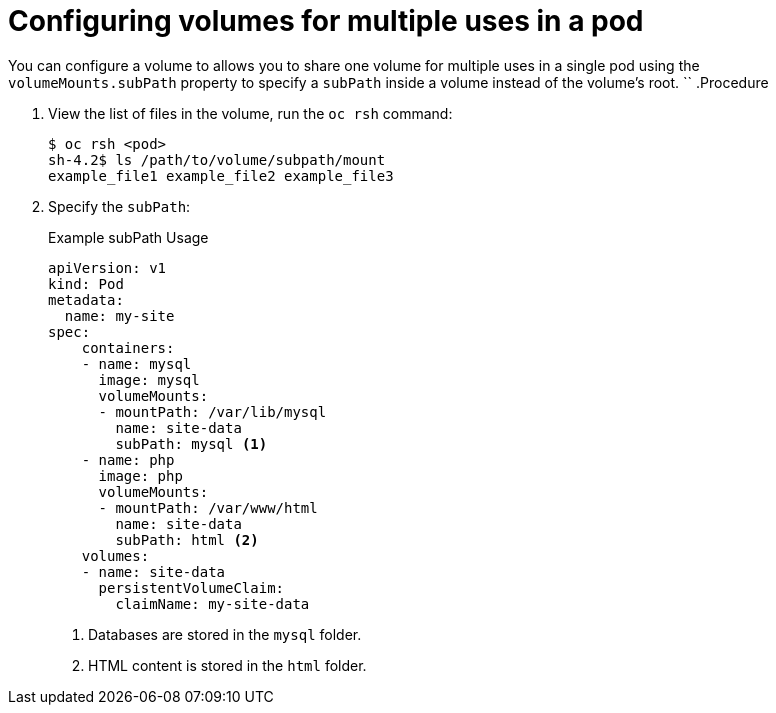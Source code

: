 // Module included in the following assemblies:
//
// * nodes/nodes-containers-volumes.adoc

[id='nodes-containers-volumes-subpath_{context}']
= Configuring volumes for multiple uses in a pod

You can configure a volume to allows you to share one volume for
multiple uses in a single pod using the `volumeMounts.subPath` property to specify a `subPath` inside a volume
instead of the volume's root.
``
.Procedure

. View the list of files in the volume, run the `oc rsh` command:
+
----
$ oc rsh <pod>
sh-4.2$ ls /path/to/volume/subpath/mount
example_file1 example_file2 example_file3
----

. Specify the `subPath`:
+
.Example subPath Usage
----
apiVersion: v1
kind: Pod
metadata:
  name: my-site
spec:
    containers:
    - name: mysql
      image: mysql
      volumeMounts:
      - mountPath: /var/lib/mysql
        name: site-data
        subPath: mysql <1>
    - name: php
      image: php
      volumeMounts:
      - mountPath: /var/www/html
        name: site-data
        subPath: html <2>
    volumes:
    - name: site-data
      persistentVolumeClaim:
        claimName: my-site-data
----
<1> Databases are stored in the `mysql` folder.
<2> HTML content is stored in the `html` folder.
